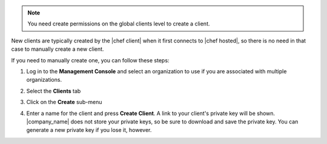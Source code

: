 .. This is an included how-to. 

.. note:: You need create permissions on the global clients level to create a client.

New clients are typically created by the |chef client| when it first connects to |chef hosted|, so there is no need in that case to manually create a new client.

If you need to manually create one, you can follow these steps:

#. Log in to the **Management Console** and select an organization to use if you are associated with multiple organizations.

#. Select the **Clients** tab

#. Click on the **Create** sub-menu

   .. image:: ../../images_old/step_manage_server_hosted_client_add_1.png

#. Enter a name for the client and press **Create Client**. A link to your client's private key will be shown. |company_name| does not store your private keys, so be sure to download and save the private key. You can generate a new private key if you lose it, however.

   .. image:: ../../images_old/step_manage_server_hosted_client_add_2.png


